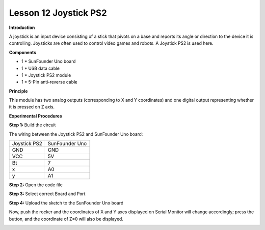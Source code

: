 Lesson 12 Joystick PS2
======================

**Introduction**

A joystick is an input device consisting of a stick that pivots on a
base and reports its angle or direction to the device it is controlling.
Joysticks are often used to control video games and robots. A Joystick
PS2 is used here.

.. image:: media/image12.png
   :width: 2.73472in
   :height: 1.70417in

**Components**

- 1 \* SunFounder Uno board

- 1 \* USB data cable

- 1 \* Joystick PS2 module

- 1 \* 5-Pin anti-reverse cable

**Principle**

This module has two analog outputs (corresponding to X and Y
coordinates) and one digital output representing whether it is pressed
on Z axis.

.. image:: media/image102.png
   :width: 6.41667in
   :height: 4.04236in

**Experimental Procedures**

**Step 1:** Build the circuit

The wiring between the Joystick PS2 and SunFounder Uno board:

+----------------------------------+-----------------------------------+
| Joystick PS2                     | SunFounder Uno                    |
+----------------------------------+-----------------------------------+
| GND                              | GND                               |
+----------------------------------+-----------------------------------+
| VCC                              | 5V                                |
+----------------------------------+-----------------------------------+
| Bt                               | 7                                 |
+----------------------------------+-----------------------------------+
| x                                | A0                                |
+----------------------------------+-----------------------------------+
| y                                | A1                                |
+----------------------------------+-----------------------------------+

.. image:: media/image103.png
   :width: 6.30694in
   :height: 4.26042in

**Step 2:** Open the code file

**Step 3:** Select correct Board and Port

**Step 4:** Upload the sketch to the SunFounder Uno board

Now, push the rocker and the coordinates of X and Y axes displayed on
Serial Monitor will change accordingly; press the button, and the
coordinate of Z=0 will also be displayed.

.. image:: media/image104.jpeg
   :width: 6.68958in
   :height: 4.27014in